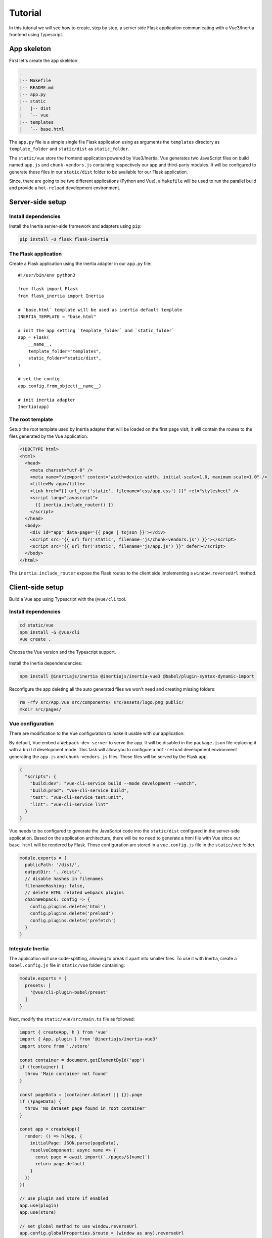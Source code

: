 Tutorial
========

In this tutorial we will see how to create, step by step, a server side Flask
application communicating with a Vue3/Inertia frontend using Typescript.

App skeleton
------------

First let's create the app skeleton:

.. code:: bash

  .
  |-- Makefile
  |-- README.md
  |-- app.py
  |-- static
  |   |-- dist
  |   `-- vue
  |-- templates
  |   `-- base.html


The ``app.py`` file is a simple single file Flask application using as arguments
the ``templates`` directory as ``template_folder`` and ``static/dist`` as
``static_folder``.

The ``static/vue`` store the frontend application powered by Vue3/Inertia. Vue
generates two JavaScript files on build named ``app.js`` and ``chunk-vendors.js``
containing respectively our app and third-party modules. It will be configured to
generate these files in our ``static/dist`` folder to be available for our Flask
application.

Since, there are going to be two different applications (Python and Vue), a
``Makefile`` will be used to run the parallel build and provide a ``hot-reload``
development environment.


Server-side setup
-----------------

Install dependencies
++++++++++++++++++++

Install the Inertia server-side framework and adapters using ``pip``:

.. code:: bash

   pip install -U flask flask-inertia


The Flask application
+++++++++++++++++++++

Create a Flask application using the Inertia adapter in our ``app.py`` file::

  #!/usr/bin/env python3

  from flask import Flask
  from flask_inertia import Inertia

  # `base.html` template will be used as inertia default template
  INERTIA_TEMPLATE = "base.html"

  # init the app setting `template_folder` and `static_folder`
  app = Flask(
      __name__,
      template_folder="templates",
      static_folder="static/dist",
  )

  # set the config
  app.config.from_object(__name__)

  # init inertia adapter
  Inertia(app)


The root template
+++++++++++++++++

Setup the root template used by Inertia adapter that will be loaded on the first
page visit, it will contain the routes to the files generated by the Vue
application:

.. code:: jinja

  <!DOCTYPE html>
  <html>
    <head>
      <meta charset="utf-8" />
      <meta name="viewport" content="width=device-width, initial-scale=1.0, maximum-scale=1.0" />
      <title>My app</title>
      <link href="{{ url_for('static', filename='css/app.css') }}" rel="stylesheet" />
      <script lang="javascript">
        {{ inertia.include_router() }}
      </script>
    </head>
    <body>
      <div id="app" data-page='{{ page | tojson }}'></div>
      <script src="{{ url_for('static', filename='js/chunk-vendors.js') }}"></script>
      <script src="{{ url_for('static', filename='js/app.js') }}" defer></script>
    </body>
  </html>

The ``inertia.include_router`` expose the Flask routes to the client side
implementing a ``window.reverseUrl`` method.


Client-side setup
-----------------

Build a Vue app using Typescript with the ``@vue/cli`` tool.

Install dependencies
++++++++++++++++++++

.. code:: bash

   cd static/vue
   npm install -G @vue/cli
   vue create .

Choose the Vue version and the Typescript support.

.. figure:: _static/vue-init.png
   :align: center

.. figure:: _static/vue-complete.png
   :align: center

Install the Inertia dependendencies:

.. code:: bash

   npm install @inertiajs/inertia @inertiajs/inertia-vue3 @babel/plugin-syntax-dynamic-import

Reconfigure the app deleting all the auto generated files we won't need and
creating missing folders:

.. code:: bash

   rm -rfv src/App.vue src/components/ src/assets/logo.png public/
   mkdir src/pages/

Vue configuration
+++++++++++++++++

There are modification to the Vue configuration to make it usable with our
application:

By default, Vue embed a ``Webpack-dev-server`` to serve the app. It will be
disabled in the ``package.json`` file replacing it with a ``build`` development
mode. This task will allow you to configure a ``hot-reload`` development
environment generating the ``app.js`` and ``chunk-vendors.js`` files. These files
will be served by the Flask app.

.. code:: JSON

   {
     "scripts": {
       "build:dev": "vue-cli-service build --mode development --watch",
       "build:prod": "vue-cli-service build",
       "test": "vue-cli-service test:unit",
       "lint": "vue-cli-service lint"
     }
   }


Vue needs to be configured to generate the JavaScript code into the ``static/dist``
configured in the server-side application. Based on the application architecture,
there will be no need to generate a html file with Vue since our ``base.html``
will be rendered by Flask. Those configuration are stored in a ``vue.config.js``
file in the ``static/vue`` folder.

.. code:: javascript

   module.exports = {
     publicPath: '/dist/',
     outputDir: '../dist/',
     // disable hashes in filenames
     filenameHashing: false,
     // delete HTML related webpack plugins
     chainWebpack: config => {
       config.plugins.delete('html')
       config.plugins.delete('preload')
       config.plugins.delete('prefetch')
     }
   }


Integrate Inertia
+++++++++++++++++

The application will use code-splitting, allowing to break it apart into smaller
files. To use it with Inertia, create a ``babel.config.js`` file in ``static/vue``
folder containing:

.. code:: javascript

   module.exports = {
     presets: [
       '@vue/cli-plugin-babel/preset'
     ]
   }


Next, modify the ``static/vue/src/main.ts`` file as followed:


.. code:: typescript

    import { createApp, h } from 'vue'
    import { App, plugin } from '@inertiajs/inertia-vue3'
    import store from './store'

    const container = document.getElementById('app')
    if (!container) {
      throw 'Main container not found'
    }

    const pageData = (container.dataset || {}).page
    if (!pageData) {
      throw 'No dataset page found in root container'
    }

    const app = createApp({
      render: () => h(App, {
        initialPage: JSON.parse(pageData),
        resolveComponent: async name => {
          const page = await import(`./pages/${name}`)
          return page.default
        }
      })
    })

    // use plugin and store if enabled
    app.use(plugin)
    app.use(store)

    // set global method to use window.reverseUrl
    app.config.globalProperties.$route = (window as any).reverseUrl

    // mount
    app.mount(container)


Create your views
-----------------

With Inertia, each page in your application has its own controller and corresponding
Vue component. This allows you to retrieve just the data necessary for that page,
no API required.

First view
++++++++++

Update your ``app.py`` file to add a new route using the module ``render_inertia``
method::

   from flask_inertia import render_inertia

   # init app as described above

   @app.route("/")
   def index():
       """Example route."""
       fake_data = {
           "foo": "bar",
           "fiz": "buzz",
           "num": 42,
       }
       return render_inertia("Index", props=fake_data)


This route will use a ``Index.vue`` page stored in ``static/vue/src/pages``. It
can be implemented as followed:

.. code-block:: vue

   <template>
     <div class="content">
       <p class="field">
         <span class="label">Foo :</span>
         <span class="value">{{ foo }}</span>
       </p>
       <p class="field">
         <span class="label">Fiz :</span>
         <span class="value">{{ fiz }}</span>
       </p>
       <p class="field">
         <span class="label">Num :</span>
         <span class="value">{{ num }}</span>
       </p>
     </div>
   </template>

   <script>
     import defineComponent from 'vue'

     export default defineComponent({
       name: 'Index',
       props: {
         foo: String,
         fix: String,
         num: Number
       }
     })
   </script>

   <style lang="scss" scoped>
     .content {
       width: 80%;
       margin: auto;
       .field {
         line-height: 1.5em;
         width: 100%;
         .label: {
           padding-left: .2em;
           width: 50%;
           text-align: right;
         }
         .value {
           padding-left: .1em;
           font-weight: bold;
         }
       }
     }
   </style>


For more options creating your views, please read the provided
`Inertia documetation <https://inertiajs.com/pages>`_.

Add links between your routes
+++++++++++++++++++++++++++++

Create a second dummy route to see how to create links between our components.
Update your ``app.py`` file adding a second route::


   @app.route("/parameters/")
   def params():
       """Second route."""
       return render_inertia("Params")

Then, create a corresponding Vue component named ``Params.vue`` in the ``pages``
folder:

.. code-block:: vue

   <template>
     <strong>It works</strong>
   </template>

   <script>
     import defineComponent from 'vue'

     export default defineComponent({
       name: 'Params'
     })
   </script>

Flask-inertia provides a ``window.reverseUrl`` client side to allow Vue to access
Flask defined routes. The line

.. code:: typescript

   app.config.globalProperties.$route = (window as any).reverseUrl

in the ``main.ts`` file make it usable in all the application components registering a
``$route`` method as a global property.

To create Inertia requests, ``inertia-vue3`` implements a new Vue component named
``inertia-link`` (or ``InertiaLink``). It can be used in the ``Index`` page as
followed:

.. code-block:: vue

  <template>
    <div class="content">
      <p class="field">
        <span class="label">Foo :</span>
        <span class="value">{{ foo }}</span>
      </p>
       <p class="field">
         <span class="label">Fiz :</span>
         <span class="value">{{ fiz }}</span>
       </p>
       <p class="field">
         <span class="label">Num :</span>
         <span class="value">{{ num }}</span>
       </p>
       <InertiaLink :href="$route('params')">
         My params
       </InertiaLink>
    </div>
  </template>


Automate development environment
--------------------------------

To run the application in development mode two processes needs to executed:

* A Flask process running the app in development mode
* A Vue build process watching for any changes in the code source files

For more convenience, a Makefile will be used to run these processes in parallel
with a single command. Implement the Makefile present in your project root folder
as followed:

.. code:: Makefile

   # use parallel tasks
   MAKEFLAGS+="-j 2"

   .PHONY: all
   all: dev

   # run Flask app in development mode
   dev-python:
          FLASK_APP=app:app FLASK_ENV=development flask run

   # build Vue app in development mode with hot-reload
   dev-vue:
          @npm run --prefix static/vue/ build:dev

   # run development environment
   dev: dev-python dev-vue

Then, run ``make dev`` to run your development environment.

